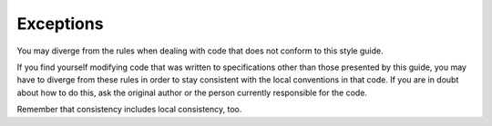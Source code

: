 Exceptions
===============================================================================
You may diverge from the rules when dealing with code that does not conform to this style guide.

If you find yourself modifying code that was written to specifications other than those presented
by this guide, you may have to diverge from these rules in order to stay consistent with the local
conventions in that code. If you are in doubt about how to do this, ask the original author or the
person currently responsible for the code.

Remember that consistency includes local consistency, too.

